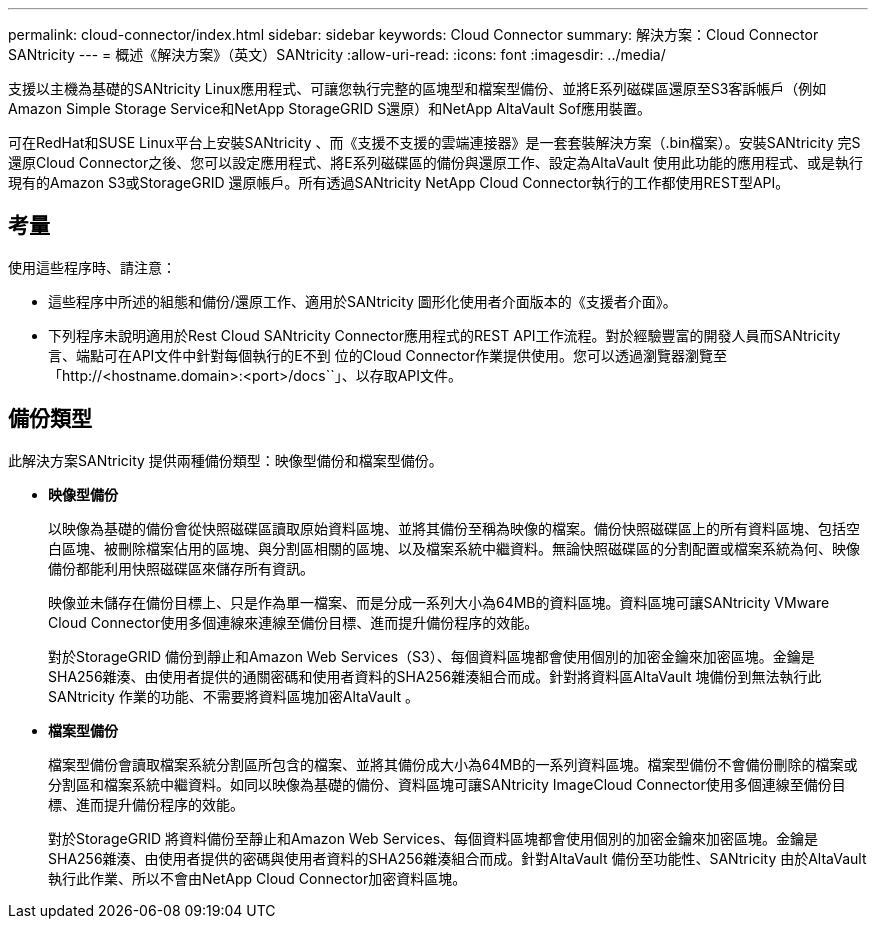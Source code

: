 ---
permalink: cloud-connector/index.html 
sidebar: sidebar 
keywords: Cloud Connector 
summary: 解決方案：Cloud Connector SANtricity 
---
= 概述《解決方案》（英文）SANtricity
:allow-uri-read: 
:icons: font
:imagesdir: ../media/


[role="lead"]
支援以主機為基礎的SANtricity Linux應用程式、可讓您執行完整的區塊型和檔案型備份、並將E系列磁碟區還原至S3客訴帳戶（例如Amazon Simple Storage Service和NetApp StorageGRID S還原）和NetApp AltaVault Sof應用裝置。

可在RedHat和SUSE Linux平台上安裝SANtricity 、而《支援不支援的雲端連接器》是一套套裝解決方案（.bin檔案）。安裝SANtricity 完S還原Cloud Connector之後、您可以設定應用程式、將E系列磁碟區的備份與還原工作、設定為AltaVault 使用此功能的應用程式、或是執行現有的Amazon S3或StorageGRID 還原帳戶。所有透過SANtricity NetApp Cloud Connector執行的工作都使用REST型API。



== 考量

使用這些程序時、請注意：

* 這些程序中所述的組態和備份/還原工作、適用於SANtricity 圖形化使用者介面版本的《支援者介面》。
* 下列程序未說明適用於Rest Cloud SANtricity Connector應用程式的REST API工作流程。對於經驗豐富的開發人員而SANtricity 言、端點可在API文件中針對每個執行的E不到 位的Cloud Connector作業提供使用。您可以透過瀏覽器瀏覽至「http://<hostname.domain>:<port>/docs``」、以存取API文件。




== 備份類型

此解決方案SANtricity 提供兩種備份類型：映像型備份和檔案型備份。

* *映像型備份*
+
以映像為基礎的備份會從快照磁碟區讀取原始資料區塊、並將其備份至稱為映像的檔案。備份快照磁碟區上的所有資料區塊、包括空白區塊、被刪除檔案佔用的區塊、與分割區相關的區塊、以及檔案系統中繼資料。無論快照磁碟區的分割配置或檔案系統為何、映像備份都能利用快照磁碟區來儲存所有資訊。

+
映像並未儲存在備份目標上、只是作為單一檔案、而是分成一系列大小為64MB的資料區塊。資料區塊可讓SANtricity VMware Cloud Connector使用多個連線來連線至備份目標、進而提升備份程序的效能。

+
對於StorageGRID 備份到靜止和Amazon Web Services（S3）、每個資料區塊都會使用個別的加密金鑰來加密區塊。金鑰是SHA256雜湊、由使用者提供的通關密碼和使用者資料的SHA256雜湊組合而成。針對將資料區AltaVault 塊備份到無法執行此SANtricity 作業的功能、不需要將資料區塊加密AltaVault 。

* *檔案型備份*
+
檔案型備份會讀取檔案系統分割區所包含的檔案、並將其備份成大小為64MB的一系列資料區塊。檔案型備份不會備份刪除的檔案或分割區和檔案系統中繼資料。如同以映像為基礎的備份、資料區塊可讓SANtricity ImageCloud Connector使用多個連線至備份目標、進而提升備份程序的效能。

+
對於StorageGRID 將資料備份至靜止和Amazon Web Services、每個資料區塊都會使用個別的加密金鑰來加密區塊。金鑰是SHA256雜湊、由使用者提供的密碼與使用者資料的SHA256雜湊組合而成。針對AltaVault 備份至功能性、SANtricity 由於AltaVault 執行此作業、所以不會由NetApp Cloud Connector加密資料區塊。


